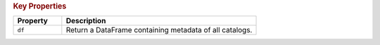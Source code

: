 .. rubric:: Key Properties

.. list-table::
   :header-rows: 1
   :widths: 20 80

   * - **Property**
     - **Description**
   * - ``df``
     - Return a DataFrame containing metadata of all catalogs.
